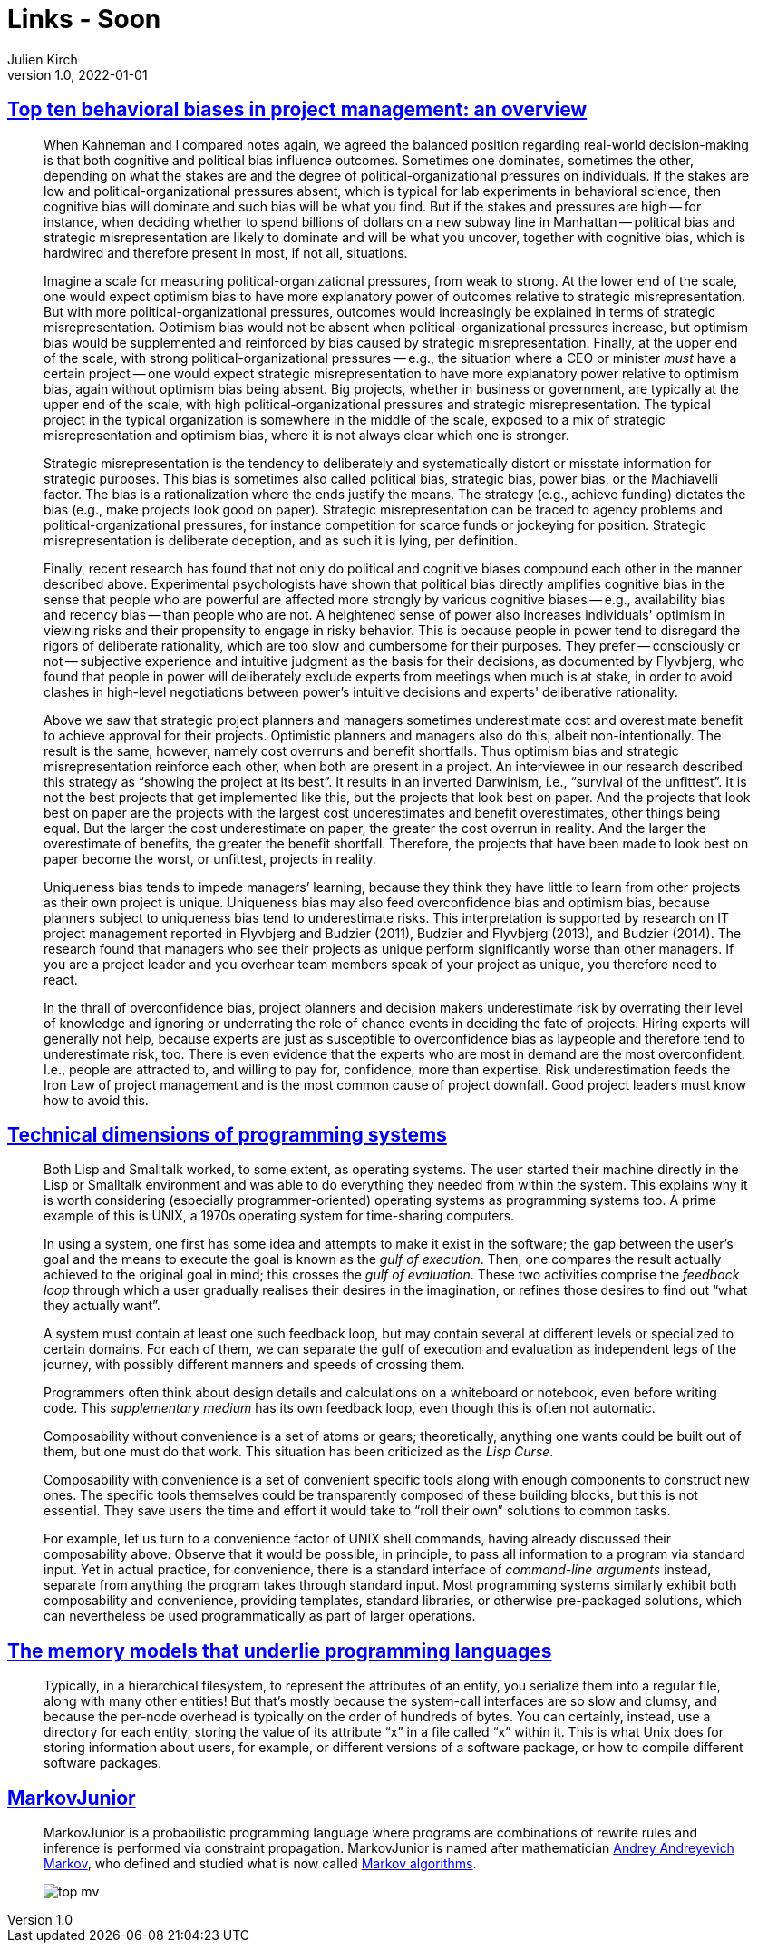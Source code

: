 = Links - Soon
Julien Kirch
v1.0, 2022-01-01
:article_lang: en
:figure-caption!:
:article_description: 

== link:https://papers.ssrn.com/sol3/papers.cfm?abstract_id=3979164[Top ten behavioral biases in project management: an overview]

[quote]
____
When Kahneman and I compared notes again, we agreed the balanced position regarding real-world decision-making is that both cognitive and political bias influence outcomes. Sometimes one dominates, sometimes the other, depending on what the stakes are and the degree of political-organizational pressures on individuals. If the stakes are low and political-organizational pressures absent, which is typical for lab experiments in behavioral science, then cognitive bias will dominate and such bias will be what you find. But if the stakes and pressures are high -- for instance, when deciding whether to spend billions of dollars on a new subway line in Manhattan -- political bias and strategic misrepresentation are likely to dominate and will be what you uncover, together with cognitive bias, which is hardwired and therefore present in most, if not all, situations.

Imagine a scale for measuring political-organizational pressures, from weak to strong. At the lower end of the scale, one would expect optimism bias to have more explanatory power of outcomes relative to strategic misrepresentation. But with more political-organizational pressures, outcomes would increasingly be explained in terms of strategic misrepresentation. Optimism bias would not be absent when political-organizational pressures increase, but optimism bias would be supplemented and reinforced by bias caused by strategic misrepresentation. Finally, at the upper end of the scale, with strong political-organizational pressures -- e.g., the situation where a CEO or minister _must_ have a certain project -- one would expect strategic misrepresentation to have more explanatory power relative to optimism bias, again without optimism bias being absent. Big projects, whether in business or government, are typically at the upper end of the scale, with high political-organizational pressures and strategic misrepresentation. The typical project in the typical organization is somewhere in the middle of the scale, exposed to a mix of strategic misrepresentation and optimism bias, where it is not always clear which one is stronger.
____


[quote]
____
Strategic misrepresentation is the tendency to deliberately and systematically distort or misstate information for strategic purposes. This bias is sometimes also called political bias, strategic bias, power bias, or the Machiavelli factor. The bias is a rationalization where the ends justify the means. The strategy (e.g., achieve funding) dictates the bias (e.g., make projects look good on paper). Strategic misrepresentation can be traced to agency problems and political-organizational pressures, for instance competition for scarce funds or jockeying for position. Strategic misrepresentation is deliberate deception, and as such it is lying, per definition.
____

[quote]
____

Finally, recent research has found that not only do political and cognitive biases compound each other in the manner described above. Experimental psychologists have shown that political bias directly amplifies cognitive bias in the sense that people who are powerful are affected more strongly by various cognitive biases -- e.g., availability bias and recency bias -- than people who are not. A heightened sense of power also increases individuals' optimism in viewing risks and their propensity to engage in risky behavior. This is because people in power tend to disregard the rigors of deliberate rationality, which are too slow and cumbersome for their purposes. They prefer -- consciously or not -- subjective experience and intuitive judgment as the basis for their decisions, as documented by Flyvbjerg, who found that people in power will deliberately exclude experts from meetings when much is at stake, in order to avoid clashes in high-level negotiations between power's intuitive decisions and experts' deliberative rationality.
____

[quote]
____
Above we saw that strategic project planners and managers sometimes underestimate cost and overestimate benefit to achieve approval for their projects. Optimistic planners and managers also do this, albeit non-intentionally. The result is the same, however, namely cost overruns and benefit shortfalls. Thus optimism bias and strategic misrepresentation reinforce each other, when both are present in a project. An interviewee in our research described this strategy as "`showing the project at its best`". It results in an inverted Darwinism, i.e., "`survival of the unfittest`". It is not the best projects that get implemented like this, but the projects that look best on paper. And the projects that look best on paper are the projects with the largest cost underestimates and benefit overestimates, other things being equal. But the larger the cost underestimate on paper, the greater the cost overrun in reality. And the larger the overestimate of benefits, the greater the benefit shortfall. Therefore, the projects that have been made to look best on paper become the worst, or unfittest, projects in reality.
____

[quote]
____
Uniqueness bias tends to impede managers’ learning, because they think they have little to learn from other projects as their own project is unique. Uniqueness bias may also feed overconfidence bias and optimism bias, because planners subject to uniqueness bias tend to underestimate risks. This interpretation is supported by research on IT project management reported in Flyvbjerg and Budzier (2011), Budzier and Flyvbjerg (2013), and Budzier (2014). The research found that managers who see their projects as unique perform significantly worse than other managers. If you are a project leader and you overhear team members speak of your project as unique, you therefore need to react.
____

[quote]
____
In the thrall of overconfidence bias, project planners and decision makers underestimate risk by overrating their level of knowledge and ignoring or underrating the role of chance events in deciding the fate of projects. Hiring experts will generally not help, because experts are just as susceptible to overconfidence bias as laypeople and therefore tend to underestimate risk, too. There is even evidence that the experts who are most in demand are the most overconfident. I.e., people are attracted to, and willing to pay for, confidence, more than expertise. Risk underestimation feeds the Iron Law of project management and is the most common cause of project downfall. Good project leaders must know how to avoid this.
____

== link:https://raw.githubusercontent.com/jdjakub/papers/master/prog-2022/prog22-master.pdf[Technical dimensions of programming systems]

[quote]
____
Both Lisp and Smalltalk worked, to some extent, as operating systems. The user started their machine directly in the Lisp or Smalltalk environment and was able to do everything they needed from within the system. This explains why it is worth considering (especially programmer-oriented) operating systems as programming systems too. A prime example of this is UNIX, a 1970s operating system for time-sharing computers.
____

[quote]
____
In using a system, one first has some idea and attempts to make it exist in the software; the gap between the user’s goal and the means to execute the goal is known as the _gulf of execution_. Then, one compares the result actually achieved to the original goal in mind; this crosses the _gulf of evaluation_. These two activities comprise the _feedback loop_ through which a user gradually realises their desires in the imagination, or refines those desires to find out "`what they actually want`".

A system must contain at least one such feedback loop, but may contain several at different levels or specialized to certain domains. For each of them, we can separate the gulf of execution and evaluation as independent legs of the journey, with possibly different manners and speeds of crossing them.
____

[quote]
____
Programmers often think about design details and calculations on a whiteboard or notebook, even before writing code. This _supplementary medium_ has its own feedback loop, even though this is often not automatic.
____

[quote]
____
Composability without convenience is a set of atoms or gears; theoretically, anything one wants could be built out of them, but one must do that work. This situation has been criticized as the _Lisp Curse_.

Composability with convenience is a set of convenient specific tools along with enough components to construct new ones. The specific tools themselves could be transparently composed of these building blocks, but this is not essential. They save users the time and effort it would take to "`roll their own`" solutions to common tasks.

For example, let us turn to a convenience factor of UNIX shell commands, having already discussed their composability above. Observe that it would be possible, in principle, to pass all information to a program via standard input. Yet in actual practice, for convenience, there is a standard interface of _command-line arguments_ instead, separate from anything the program takes through standard input. Most programming systems similarly exhibit both composability and convenience, providing templates, standard libraries, or otherwise pre-packaged solutions, which can nevertheless be used programmatically as part of larger operations.
____

== link:http://canonical.org/~kragen/memory-models/[The memory models that underlie programming languages]

[quote]
____
Typically, in a hierarchical filesystem, to represent the attributes of an entity, you serialize them into a regular file, along with many other entities! But that’s mostly because the system-call interfaces are so slow and clumsy, and because the per-node overhead is typically on the order of hundreds of bytes. You can certainly, instead, use a directory for each entity, storing the value of its attribute "`x`" in a file called "`x`" within it. This is what Unix does for storing information about users, for example, or different versions of a software package, or how to compile different software packages.
____

== link:https://github.com/mxgmn/MarkovJunior[MarkovJunior]

[quote]
____
MarkovJunior is a probabilistic programming language where programs are
combinations of rewrite rules and inference is performed via constraint
propagation. MarkovJunior is named after mathematician
https://en.wikipedia.org/wiki/Andrey_Markov,_Jr.[Andrey Andreyevich
Markov], who defined and studied what is now called
https://en.wikipedia.org/wiki/Markov_algorithm[Markov algorithms].

image::top-mv.gif[]
____
